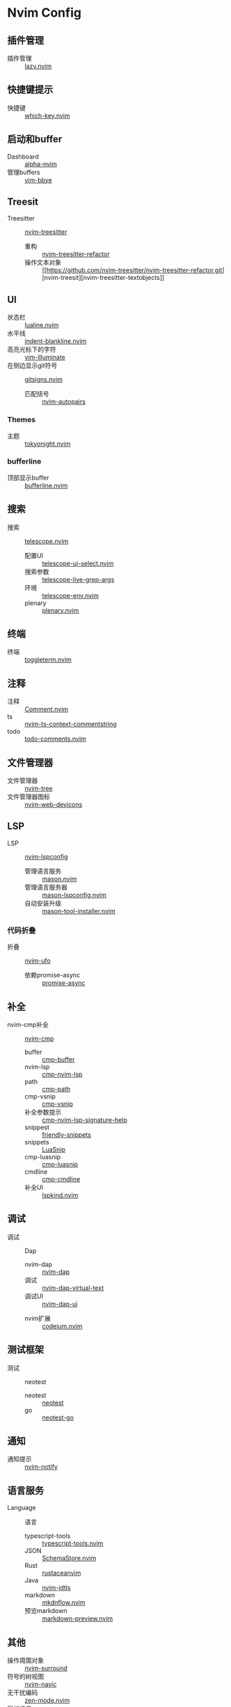 * Nvim Config
** 插件管理
- 插件管理 :: [[https://github.com/folke/lazy.nvim.git][lazy.nvim]]
** 快捷键提示
- 快捷键 :: [[https://github.com/folke/which-key.nvim.git][which-key.nvim]]
** 启动和buffer
- Dashboard :: [[https://github.com/goolord/alpha-nvim.git][alpha-nvim]]
- 管理buffers :: [[https://github.com/moll/vim-bbye.git][vim-bbye]]
** Treesit
- Treesitter :: [[https://github.com/nvim-treesitter/nvim-treesitter.git][nvim-treesitter]]
  - 重构 :: [[https://github.com/nvim-treesitter/nvim-treesitter-refactor.git][nvim-treesitter-refactor]]
  - 操作文本对象 :: [[https://github.com/nvim-treesitter/nvim-treesitter-refactor.git][nvim-treesit][nvim-treesitter-textobjects]]
** UI
- 状态栏 :: [[https://github.com/nvim-lualine/lualine.nvim.git][lualine.nvim]]
- 水平线 :: [[https://github.com/lukas-reineke/indent-blankline.nvim.git][indent-blankline.nvim]]
- 高亮光标下的字符 :: [[https://github.com/RRethy/vim-illuminate.git][vim-illuminate]]
- 在侧边显示git符号 :: [[https://github.com/lewis6991/gitsigns.nvim.git][gitsigns.nvim]]
 - 匹配括号 :: [[https://github.com/windwp/nvim-autopairs.git][nvim-autopairs]]
*** Themes
- 主题 :: [[https://github.com/folke/tokyonight.nvim.git][tokyonight.nvim]]
*** bufferline
- 顶部显示buffer :: [[https://github.com/akinsho/bufferline.nvim][bufferline.nvim]]
** 搜索
- 搜索 :: [[https://github.com/nvim-telescope/telescope.nvim.git][telescope.nvim]]
  - 配置UI :: [[https://github.com/nvim-telescope/telescope-ui-select.nvim.git][telescope-ui-select.nvim]]
  - 搜索参数 :: [[https://github.com/nvim-telescope/telescope-live-grep-args.nvim.git][telescope-live-grep-args]]
  - 环境 :: [[https://github.com/LinArcX/telescope-env.nvim.git][telescope-env.nvim]]
  - plenary :: [[https://github.com/nvim-lua/plenary.nvim.git][plenary.nvim]]
** 终端
- 终端 :: [[https://github.com/akinsho/toggleterm.nvim.git][toggleterm.nvim]]
** 注释
- 注释 :: [[https://github.com/numToStr/Comment.nvim.git][Comment.nvim]]
- ts :: [[https://github.com/JoosepAlviste/nvim-ts-context-commentstring.git][nvim-ts-context-commentstring]]
- todo :: [[https://github.com/folke/todo-comments.nvim.git][todo-comments.nvim]]
** 文件管理器
- 文件管理器 :: [[https://github.com/nvim-tree/nvim-tree.lua.git][nvim-tree]]
- 文件管理器图标 :: [[https://github.com/nvim-tree/nvim-web-devicons.git][nvim-web-devicons]]
** LSP
- LSP :: [[https://github.com/neovim/nvim-lspconfig.git][nvim-lspconfig]]
  - 管理语言服务 :: [[https://github.com/williamboman/mason.nvim.git][mason.nvim]]
  - 管理语言服务器 :: [[https://github.com/williamboman/mason-lspconfig.nvim.git][mason-lspconfig.nvim]]
  - 自动安装升级 :: [[https://github.com/WhoIsSethDaniel/mason-tool-installer.nvim.git][mason-tool-installer.nvim]]
*** 代码折叠
- 折叠 :: [[https://github.com/kevinhwang91/nvim-ufo.git][nvim-ufo]]
  - 依赖promise-async :: [[https://github.com/kevinhwang91/promise-async.git][promise-async]]
** 补全
- nvim-cmp补全 :: [[https://github.com/hrsh7th/nvim-cmp.git][nvim-cmp]]
    - buffer :: [[https://github.com/hrsh7th/cmp-buffer.git][cmp-buffer]]
    - nvim-lsp :: [[https://github.com/hrsh7th/cmp-nvim-lsp.git][cmp-nvim-lsp]]
    - path :: [[https://github.com/hrsh7th/cmp-path.git][cmp-path]]
    - cmp-vsnip :: [[https://github.com/hrsh7th/cmp-vsnip.git][cmp-vsnip]]
    - 补全参数提示 :: [[https://github.com/hrsh7th/cmp-nvim-lsp-signature-help.git][cmp-nvim-lsp-signature-help]]
    - snippest  :: [[https://github.com/rafamadriz/friendly-snippets.git][friendly-snippets]]
    - snippets :: [[https://github.com/L3MON4D3/LuaSnip.git][LuaSnip]]
    - cmp-luasnip :: [[https://github.com/saadparwaiz1/cmp_luasnip.git][cmp-luasnip]]
    - cmdline :: [[https://github.com/hrsh7th/cmp-cmdline.git][cmp-cmdline]]
    - 补全UI :: [[https://github.com/onsails/lspkind.nvim.git][lspkind.nvim]]
** 调试
- 调试 :: Dap
    - nvim-dap :: [[https://github.com/mfussenegger/nvim-dap.git][nvim-dap]]
    - 调试 :: [[https://github.com/theHamsta/nvim-dap-virtual-text.git][nvim-dap-virtual-text]]
    - 调试UI :: [[https://github.com/rcarriga/nvim-dap-ui.git][nvim-dap-ui]]
  - nvim扩展 :: [[https://github.com/Exafunction/codeium.nvim.git][codeium.nvim]]
** 测试框架
- 测试 :: neotest
  - neotest :: [[https://github.com/nvim-neotest/neotest.git][neotest]]
  - go :: [[https://github.com/nvim-neotest/neotest-go.git][neotest-go]]
** 通知
- 通知提示 :: [[https://github.com/rcarriga/nvim-notify.git][nvim-notify]]
** 语言服务
- Language :: 语言
  + typescript-tools :: [[https://github.com/pmizio/typescript-tools.nvim.git][typescript-tools.nvim]]
  + JSON :: [[https://github.com/b0o/SchemaStore.nvim.git][SchemaStore.nvim]]
  + Rust :: [[https://github.com/mrcjkb/rustaceanvim.git][rustaceanvim]]
  + Java :: [[https://github.com/mfussenegger/nvim-jdtls.git][nvim-jdtls]]
  + markdown :: [[https://github.com/jakewvincent/mkdnflow.nvim.git][mkdnflow.nvim]]
  +   预览markdown :: [[https://github.com/iamcco/markdown-preview.nvim.git][markdown-preview.nvim]]
** 其他
- 操作周围对象 :: [[https://github.com/kylechui/nvim-surround.git][nvim-surround]]
- 符号的树视图 :: [[https://github.com/SmiteshP/nvim-navic.git][nvim-navic]]
- 无干扰编码 :: [[https://github.com/folke/zen-mode.nvim.git][zen-mode.nvim]]
- 彩虹括号 :: [[https://github.com/HiPhish/rainbow-delimiters.nvim.git][rainbow-delimiters.nvim]]
- 可视化提示 :: [[https://github.com/j-hui/fidget.nvim.git][fidget.nvim]]
- 绘制ASCII :: [[https://github.com/jbyuki/venn.nvim.git][venn.nvim]]
- 编辑大文件 :: [[https://github.com/LunarVim/bigfile.nvim.git][bigfile.nvim]]
